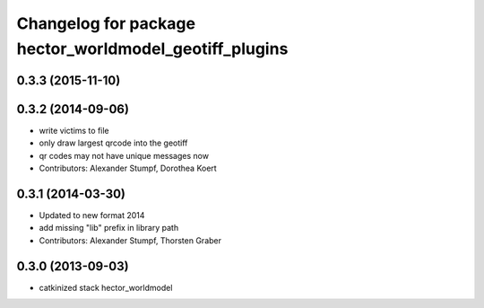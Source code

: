 ^^^^^^^^^^^^^^^^^^^^^^^^^^^^^^^^^^^^^^^^^^^^^^^^^^^^^^^
Changelog for package hector_worldmodel_geotiff_plugins
^^^^^^^^^^^^^^^^^^^^^^^^^^^^^^^^^^^^^^^^^^^^^^^^^^^^^^^

0.3.3 (2015-11-10)
------------------

0.3.2 (2014-09-06)
------------------
* write victims to file
* only draw largest qrcode into the geotiff
* qr codes may not have unique messages now
* Contributors: Alexander Stumpf, Dorothea Koert

0.3.1 (2014-03-30)
------------------
* Updated to new format 2014
* add missing "lib" prefix in library path
* Contributors: Alexander Stumpf, Thorsten Graber

0.3.0 (2013-09-03)
------------------
* catkinized stack hector_worldmodel
